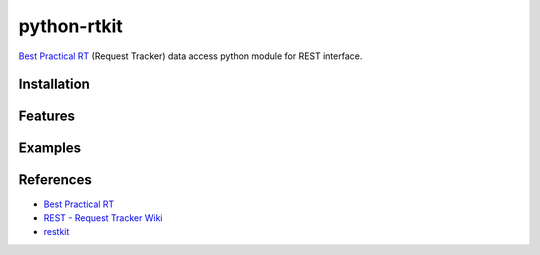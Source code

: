 ====================
python-rtkit
====================
`Best Practical RT`_ (Request Tracker) data access python module for REST interface.


Installation
================

Features
================

Examples
================

References
================
* `Best Practical RT`_
* `REST - Request Tracker Wiki`_
* restkit_

.. _Best Practical RT: http://bestpractical.com/rt/
.. _REST - Request Tracker Wiki: http://requesttracker.wikia.com/wiki/REST
.. _restkit: http://restkit.org/
